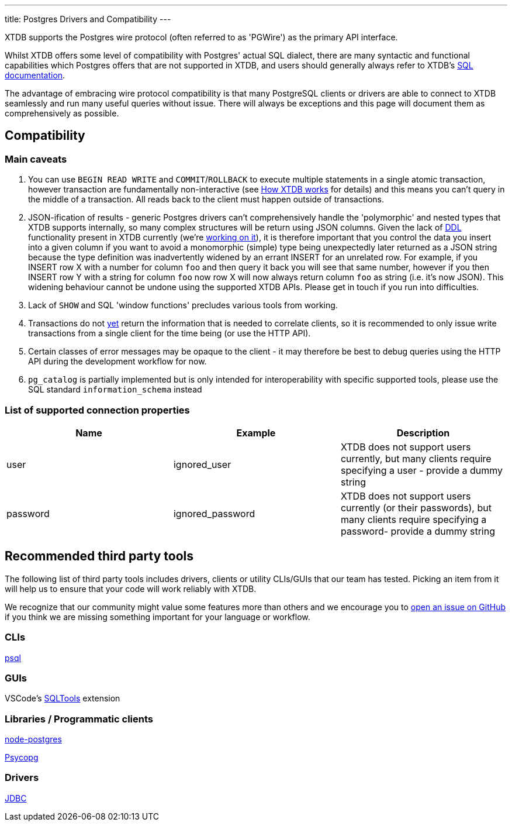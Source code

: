 ---
title: Postgres Drivers and Compatibility
---

XTDB supports the Postgres wire protocol (often referred to as 'PGWire') as the primary API interface.

Whilst XTDB offers some level of compatibility with Postgres' actual SQL dialect, there are many syntactic and functional capabilities which Postgres offers that are not supported in XTDB, and users should generally always refer to XTDB's link:reference/main/sql/queries[SQL documentation].

The advantage of embracing wire protocol compatibility is that many PostgreSQL clients or drivers are able to connect to XTDB seamlessly and run many useful queries without issue. There will always be exceptions and this page will document them as comprehensively as possible.

== Compatibility

=== Main caveats

. You can use `BEGIN READ WRITE` and `COMMIT`/`ROLLBACK` to execute multiple statements in a single atomic transaction, however transaction are fundamentally non-interactive (see link:/intro/data-model[How XTDB works] for details) and this means you can't query in the middle of a transaction. All reads back to the client must happen outside of transactions.
. JSON-ification of results - generic Postgres drivers can't comprehensively handle the 'polymorphic' and nested types that XTDB supports internally, so many complex structures will be return using JSON columns. Given the lack of link:https://en.wikipedia.org/wiki/Data_definition_language[DDL] functionality present in XTDB currently (we're link:https://github.com/xtdb/xtdb/issues/3411[working on it]), it is therefore important that you control the data you insert into a given column if you want to avoid a monomorphic (simple) type being unexpectedly later returned as a JSON string because the type definition was inadvertently widened by an errant INSERT for an unrelated row. For example, if you INSERT row X with a number for column `foo` and then query it back you will see that same number, however if you then INSERT row Y with a string for column `foo` now row X will now always return column `foo` as string (i.e. it's now JSON). This widening behaviour cannot be undone using the supported XTDB APIs. Please get in touch if you run into difficulties.
. Lack of `SHOW` and SQL 'window functions' precludes various tools from working.
. Transactions do not link:https://github.com/xtdb/xtdb/issues/3463[yet] return the information that is needed to correlate clients, so it is recommended to only issue write transactions from a single client for the time being (or use the HTTP API).
. Certain classes of error messages may be opaque to the client - it may therefore be best to debug queries using the HTTP API during the development workflow for now.
. `pg_catalog` is partially implemented but is only intended for interoperability with specific supported tools, please use the SQL standard `information_schema` instead

=== List of supported connection properties

|===
|Name |Example |Description

|user |ignored_user | XTDB does not support users currently, but many clients require specifying a user - provide a dummy string

|password| ignored_password | XTDB does not support users currently (or their passwords), but many clients require specifying a password- provide a dummy string
|===

== Recommended third party tools

The following list of third party tools includes drivers, clients or utility CLIs/GUIs that our team has tested. Picking an item from it will help us to ensure that your code will work reliably with XTDB.

We recognize that our community might value some features more than others and we encourage you to link:https://github.com/xtdb/xtdb/issues/new[open an issue on GitHub] if you think we are missing something important for your language or workflow.

=== CLIs

link:https://www.postgresql.org/docs/current/app-psql.html[psql]

=== GUIs

VSCode's link:https://marketplace.visualstudio.com/items?itemName=mtxr.sqltools[SQLTools] extension

=== Libraries / Programmatic clients

link:https://node-postgres.com/[node-postgres]

link:https://www.psycopg.org/[Psycopg]

=== Drivers

link:https://jdbc.postgresql.org/[JDBC]